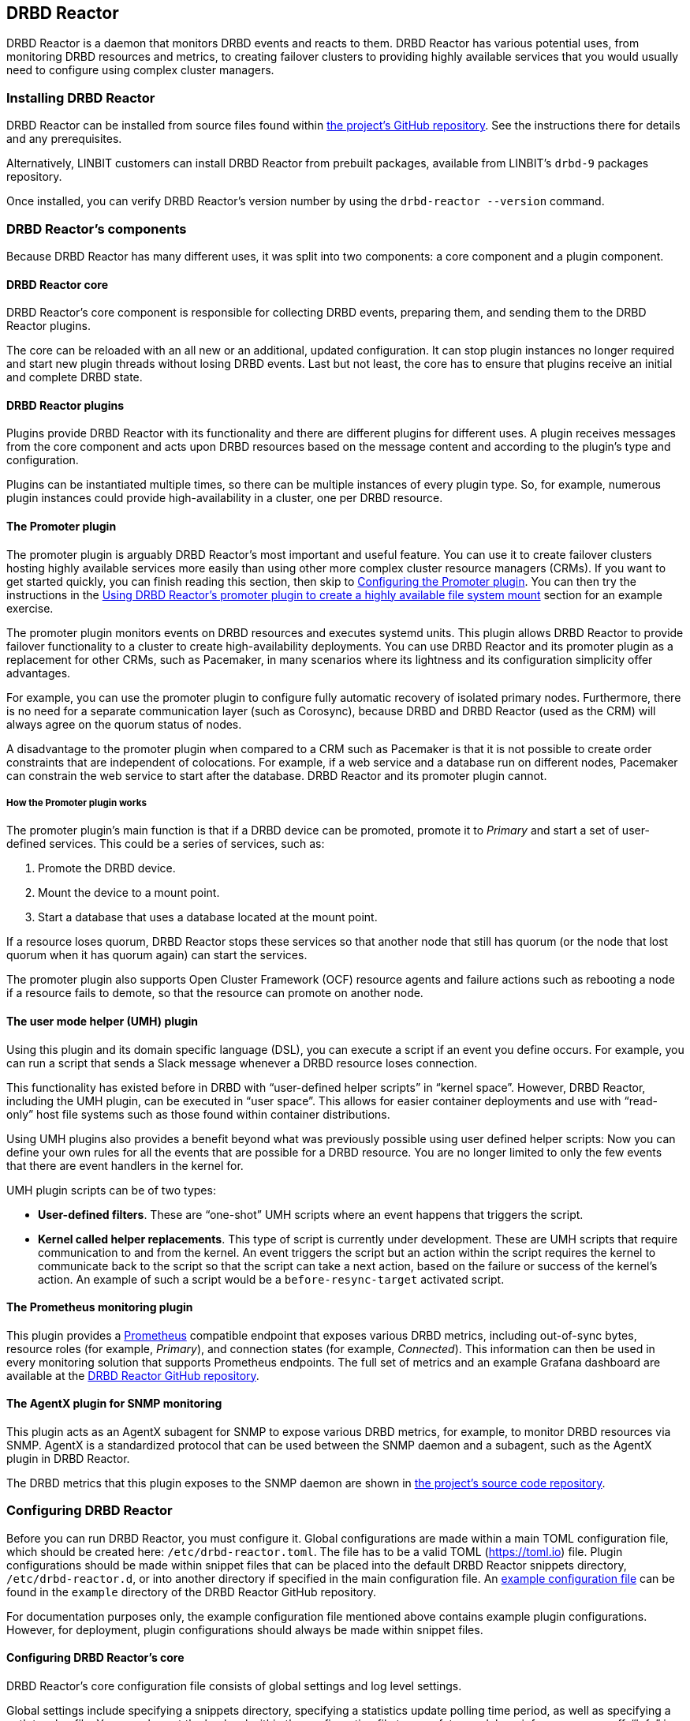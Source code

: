 [[ch-drbd-reactor]]
== DRBD Reactor

indexterm2:[DRBD Reactor] is a daemon that monitors DRBD events and reacts to them.
DRBD Reactor has various potential uses, from monitoring DRBD resources and metrics, to creating
failover clusters to providing highly available services that you would usually need to
configure using complex cluster managers.

[[s-drdb-reactor-installing]]
=== Installing DRBD Reactor

DRBD Reactor can be installed from source files found within
https://github.com/LINBIT/drbd-reactor[the project's GitHub repository]. See the instructions
there for details and any prerequisites.

ifndef::drbd-only[]
Alternatively, LINBIT customers can install DRBD Reactor from prebuilt packages, available from
LINBIT's `drbd-9` packages repository.
endif::drbd-only[]

Once installed, you can verify DRBD Reactor's version number by using the `drbd-reactor
--version` command.

[[s-drbd-reactor-components]]
=== DRBD Reactor's components

Because DRBD Reactor has many different uses, it was split into two components: a core component
and a plugin component.

[[s-drdb-reactor-core]]
==== DRBD Reactor core

DRBD Reactor’s core component is responsible for collecting DRBD events, preparing them, and
sending them to the DRBD Reactor plugins.

The core can be reloaded with an all new or an additional, updated configuration. It can stop
plugin instances no longer required and start new plugin threads without losing DRBD events.
Last but not least, the core has to ensure that plugins receive an initial and complete DRBD
state.

[[s-drdb-reactor-plugins]]
==== DRBD Reactor plugins

Plugins provide DRBD Reactor with its functionality and there are different plugins for
different uses. A plugin receives messages from the core component and acts upon DRBD resources
based on the message content and according to the plugin’s type and configuration.

Plugins can be instantiated multiple times, so there can be multiple instances of every plugin
type. So, for example, numerous plugin instances could provide high-availability in a cluster,
one per DRBD resource.

[[s-drdb-reactor-promoter-plugin]]
==== The Promoter plugin

The promoter plugin is arguably DRBD Reactor's most important and useful feature. You can use
it to create failover clusters hosting highly available services more easily than using other
more complex cluster resource managers (CRMs). If you want to get started quickly, you can
finish reading this section, then skip to <<s-drbd-reactor-promoter-plugin-configuring>>. You
can then try the instructions in the <<s-drbd-reactor-creating-a-ha-file-system-mount>> section
for an example exercise.

The promoter plugin monitors events on DRBD resources and executes systemd units. This plugin
allows DRBD Reactor to provide failover functionality to a cluster to create high-availability
deployments. You can use DRBD Reactor and its promoter plugin as a replacement for other CRMs,
such as Pacemaker, in many scenarios where its lightness and its configuration simplicity offer
advantages.

For example, you can use the promoter plugin to configure fully automatic recovery of isolated
primary nodes. Furthermore, there is no need for a separate communication layer (such as
Corosync), because DRBD and DRBD Reactor (used as the CRM) will always agree on the quorum
status of nodes.

A disadvantage to the promoter plugin when compared to a CRM such as Pacemaker is that it is
not possible to create order constraints that are independent of colocations. For example, if a
web service and a database run on different nodes, Pacemaker can constrain the web service to
start after the database. DRBD Reactor and its promoter plugin cannot.

[[s-drbd-reactor-promoter-plugin-how-it-works]]
===== How the Promoter plugin works

The promoter plugin’s main function is that if a DRBD device can be promoted, promote it to
_Primary_ and start a set of user-defined services. This could be a series of services, such
as:

. Promote the DRBD device.
. Mount the device to a mount point.
. Start a database that uses a database located at the mount point.

If a resource loses quorum, DRBD Reactor stops these services so that another node that still
has quorum (or the node that lost quorum when it has quorum again) can start the services.

The promoter plugin also supports Open Cluster Framework (OCF) resource agents and failure
actions such as rebooting a node if a resource fails to demote, so that the resource can promote
on another node.

[[s-drdb-reactor-umh-plugin]]
==== The user mode helper (UMH) plugin

Using this plugin and its domain specific language (DSL), you can execute a script if an event
you define occurs. For example, you can run a script that sends a Slack message whenever a DRBD
resource loses connection.

This functionality has existed before in DRBD with “user-defined helper scripts” in “kernel
space”. However, DRBD Reactor, including the UMH plugin, can be executed in “user space”. This
allows for easier container deployments and use with “read-only” host file systems such as those
found within container distributions.

Using UMH plugins also provides a benefit beyond what was previously possible using user
defined helper scripts: Now you can define your own rules for all the events that are possible
for a DRBD resource. You are no longer limited to only the few events that there are event
handlers in the kernel for.

UMH plugin scripts can be of two types:

- *User-defined filters*. These are “one-shot” UMH scripts where an event happens that triggers
  the script.

- *Kernel called helper replacements*. This type of script is currently under development. These
  are UMH scripts that require communication to and from the kernel. An event triggers the
  script but an action within the script requires the kernel to communicate back to the script
  so that the script can take a next action, based on the failure or success of the kernel’s
  action. An example of such a script would be a `before-resync-target` activated script.

[[s-drdb-reactor-prometheus-plugin]]
==== The Prometheus monitoring plugin

This plugin provides a https://prometheus.io/[Prometheus] compatible endpoint that exposes
various DRBD metrics, including out-of-sync bytes, resource roles (for example, _Primary_), and
connection states (for example, _Connected_). This information can then be used in every
monitoring solution that supports Prometheus endpoints. The full set of metrics and an example
Grafana dashboard are available at the
https://github.com/LINBIT/drbd-reactor/blob/master/doc/prometheus.md[DRBD Reactor GitHub
repository].

[[s-drdb-reactor-agentx-plugin]]
==== The AgentX plugin for SNMP monitoring

This plugin acts as an AgentX subagent for SNMP to expose various DRBD metrics, for example, to
monitor DRBD resources via SNMP. AgentX is a standardized protocol that can be used between the
SNMP daemon and a subagent, such as the AgentX plugin in DRBD Reactor.

The DRBD metrics that this plugin exposes to the SNMP daemon are shown in
https://github.com/LINBIT/drbd-reactor/blob/master/doc/agentx.md#metrics[the project's source
code repository].

[[s-drbd-reactor-configuring]]
=== Configuring DRBD Reactor

Before you can run DRBD Reactor, you must configure it. Global configurations are made within a
main TOML configuration file, which should be created here: `/etc/drbd-reactor.toml`. The file
has to be a valid TOML (https://toml.io) file. Plugin configurations should be made within
snippet files that can be placed into the default DRBD Reactor snippets directory,
`/etc/drbd-reactor.d`, or into another directory if specified in the main configuration file. An
https://github.com/LINBIT/drbd-reactor/blob/master/example/drbd-reactor.toml[example
configuration file] can be found in the `example` directory of the DRBD Reactor GitHub
repository.

For documentation purposes only, the example configuration file mentioned above contains example
plugin configurations. However, for deployment, plugin configurations should always be made
within snippet files.

[[s-drbd-reactor-core-configuring]]
==== Configuring DRBD Reactor's core

DRBD Reactor’s core configuration file consists of global settings and log level settings.

Global settings include specifying a snippets directory, specifying a statistics update polling
time period, as well as specifying a path to a log file. You can also set the log level within
the configuration file to one of: trace, debug, info, warn, error, off. “Info” is the default
log level.

See the `drbd-reactor.toml` man page for the syntax of these settings.

[[s-drbd-reactor-plugin-configuring]]
==== Configuring DRBD Reactor plugins

You configure DRBD Reactor plugins by editing TOML formatted snippet files. Every plugin can
specify an ID (`id`) in its configuration section. On a DRBD Reactor daemon reload, started
plugins that are still present in the new configuration keep running. Plugins without an ID
get stopped and restarted if still present in the new configuration.

IMPORTANT: For plugins without an ID, every DRBD Reactor service reload is a restart.

[[s-drbd-reactor-promoter-plugin-configuring]]
==== Configuring the Promoter plugin

You will typically have one snippet file for each DRBD resource that you want DRBD Reactor and
the promoter plugin to watch and manage.

Here is an example promoter plugin configuration snippet:

----
[[promoter]]
[promoter.resources.my_drbd_resource] <1>
dependencies-as = "Requires" <2>
target-as = "Requires" <3>
start = ["path-to-my-file-system-mount.mount", "foo.service"] <4>
on-drbd-demote-failure = "reboot" <5>
secondary-force = true <6>
preferred-nodes = ["nodeA", "nodeB"] <7>
----

<1> "my_drbd_resource" specifies the name of the DRBD resource that DRBD Reactor and the
promoter plugin should watch and manage.

<2> Specifies the systemd dependency type to generate inter-service dependencies as.

<3> Specifies the systemd dependency type to generate service dependencies in the final target
unit.

<4> `start` specifies what should be started when the watched DRBD resource is promotable. In
this example, the promoter plugin would start a file system mount unit and a service unit.

<5> Specifies the action to take if a DRBD resource fails to demote, for example, after a loss
of quorum event. In such a case, an action should be taken on the node that fails to demote
that will trigger some "self-fencing" of the node and cause another node to promote. Actions
can be one of: reboot, reboot-force, reboot-immediate, poweroff, poweroff-force,
poweroff-immediate, exit, exit-force.

<6> If a node loses quorum, DRBD Reactor will try to demote the node to a secondary role. If
the resource was configured to suspend I/O operations upon loss of quorum, this setting
specifies whether or not to demote the node to a secondary role using `drbdadm`'s force
secondary feature. See the <<s-force-secondary>> section of the DRBD User Guide for more
details. "true" is the default option if this setting is not specified. It is specified here
for illustrative purposes.

<7> If set, resources are started on the preferred nodes, in the specified order, if possible.

[[s-drbd-reactor-promoter-multi-line-start-list-service-string]]
===== Specifying a promoter start list service string spanning multiple lines

For formatting or readability reasons, it is possible to split a long service string across
multiple lines within a promoter plugin snippet file's start list of services. You can do this
by using https://toml.io/en/v1.0.0#string[TOML syntax for multi-line basic strings]. In the
following example, the first and third service strings in a promoter plugin's start list are
split across multiple lines. A backslash (\) at the end of a line within a multi-line basic
string ensures that a newline character is not inserted between lines within the string.

----
[...]
start = [
"""
ocf:heartbeat:Filesystem fs_mysql device=/dev/drbd1001 \
directory=/var/lib/mysql fstype=ext4 run_fsck=no""",
"mariadb.service",
"""ocf:heartbeat:IPaddr2 db_virtip ip=192.168.222.65 \
cidr_netmask=24 iflabel=virtualip"""
]
[...]
----

TIP: You can also use this technique to split up long strings within other plugin snippet
files.

[[s-drbd-reactor-promoter-plugin-freeze-configure]]
===== Configuring resource freezing

Starting with DRBD Reactor version 0.9.0, you can configure the promoter plugin to "freeze" a
resource that DRBD Reactor is controlling, rather than stopping it when a currently active node
loses quorum. DRBD Reactor can then "thaw" the resource when the node regains quorum and becomes
active, rather than having to restart the resource if it was stopped.

While in most cases the default stop and start behavior will be preferred, the freeze and thaw
configuration could be useful for a resource that takes a long time to start, for example, a
resource that includes services such as a large database. If a _Primary_ node loses quorum in
such a cluster, and the remaining nodes are unable to form a partition with quorum, freezing the
resource could be useful, especially if the _Primary_ node's loss of quorum was momentary, for
example due to a brief network issue. When the formerly _Primary_ node with a frozen resource
reconnects with its peer nodes, the node would again become _Primary_ and DRBD Reactor would
thaw the resource. The result of this behavior could be that the resource is again available in
seconds, rather than minutes, because the resource did not have to start from a stopped state,
it only had to resume from a frozen one.

[[s-drbd-reactor-promoter-plugin-freeze-requirements]]
====== Requirements:

Before configuring the promoter plugin's freeze feature for a resource, you will need:

* A system that uses https://www.kernel.org/doc/html/latest/admin-guide/cgroup-v2.html[cgroup
v2], implementing unified cgroups. You can verify this by the presence of
`/sys/fs/cgroup/cgroup.controllers` on your system. If this is not present, and your kernel
supports it, you should be able to add the kernel command line argument
`systemd.unified_cgroup_hierarchy=1` to enable this feature.
+
NOTE: This should only be relevant for RHEL 8, Ubuntu 20.04, and earlier versions.

* The following DRBD options configured for the resource:
	** `on-no-quorum` set to `suspend-io`;
	** `on-no-data-accessible` set to `suspend-io`;
	** `on-suspended-primary` set to `force-secondary`;
	** `rr-conflict` (`net` option) set to `retry-connect`.

* A resource that can "tolerate" freezing and thawing. You can test how your resource (and any
applications that rely on the resource) respond to freezing and thawing by using the `systemctl
freeze <systemd_unit>`, and the `systemctl thaw <systemd_unit>` commands. Here you specify the
systemd unit or units that correspond to the start list of services within the promoter
plugin's configuration. You can use these commands to test how your applications behave, after
services that they depend on are frozen and thawed.
+
IMPORTANT: If you are unsure whether your resource and applications will tolerate freezing, then
it is safer to keep the default stop and start behavior.

To configure resource freezing, add the following line to your DRBD Reactor resource's promoter
plugin snippet file:

----
on-quorum-loss = "freeze"
----

[[s-drbd-reactor-promoter-plugin-ocf-resource-agents]]
===== Using OCF resource agents with the promoter plugin

You can also configure the promoter plugin to use OCF resource agents in the `start` list of
services.

ifndef::de-brand[]
NOTE: If you have a LINBIT customer or evaluation account, you can install the `resource-agents`
package available in LINBIT's `drbd-9` package repository to install a suite of open source
resource agent scripts, including the "Filesystem" OCF resource agent.
endif::de-brand[]

The syntax for specifying an OCF resource agent as a service within a `start` list is
`ocf:$vendor:$agent instance-id [key=value key=value ...]`. Here, `instance-id` is user-defined
and `key=value` pairs, if specified, are passed as environment variables to the created systemd
unit file. For example:

----
[[promoter]]
[...]
start = ["ocf:heartbeat:IPaddr2 ip_mysql ip=10.43.7.223 cidr_netmask=16"]
[...]
----

IMPORTANT: The promoter plugin expects OCF resource agents in the `/usr/lib/ocf/resource.d/`
directory.

[[s-drbd-reactor-when-to-use--systemd-fs-mount-units-and-ocf-ras]]
===== When to use systemd mount units and OCF filesystem resource agents

Almost all scenarios that you might use DRBD Reactor and its promoter plugin will likely involve
a file system mount. If your use case involves a promoter start list of services with other
services or applications besides a file system mount, then you should use a systemd mount unit
to handle the file system mounting.

However, you should not use a systemd file system mount unit if a file system mount point is the
end goal, that is, it would be the last service in your promoter plugin start list of services.
Instead, use an OCF Filesystem resource agent to handle mounting and unmounting the file system.

In this case, using an OCF resource agent is preferred because the resource agent will be able
to escalate the demotion of nodes, by using `kill` actions and other various signals against
processes that might be holding the mount point open. For example, there could be a user running
an application against a file in the file system that systemd would not know about. In that
case, systemd would not be able to unmount the file system and the promoter plugin would not be
able to demote the node.

You can find more information in the
https://github.com/LINBIT/drbd-reactor/blob/master/doc/promoter.md#ha-involving-file-system-mount-points[DRBD
Reactor GitHub documentation].

[[s-drbd-reactor-umh-plugin-configuring]]
==== Configuring the user mode helper (UMH) plugin

Configuration for this plugin consists of:

- Rule type
- Command or script to execute
- User-defined environment variables (optional)
- Filters based on DRBD resource name, event type, or state changes

There are four different DRBD types a rule can be defined for: `resource`, `device`,
`peerdevice`, or `connection`.

For each rule type, you can configure a command or script to execute using `sh -c` as well as
any user-defined environment variables. User-defined environment variables are in addition to
the commonly set ones:

- HOME  “/”
- TERM  “Linux”
- PATH  “/sbin:/usr/sbin:/bin:/usr/bin”

You can also filter UMH rule types by DRBD resource name or event type (exists, create, destroy,
or change).

Finally, you can filter the plugin’s action based on DRBD state changes. Filters should be
based upon both the old and the new (current) DRBD state, that are reported to the plugin,
because you want the plugin to react to changes. This is only possible if two states, old
and new, are filtered for, otherwise the plugin might trigger randomly. For example, if you
only specified a new (current) DRBD role as a DRBD state to filter for, the plugin might
trigger even when the new role is the same as the old DRBD role.

Here is an example UMH plugin configuration snippet for a `resource` rule:

----
[[umh]]
[[umh.resource]]
command = "slack.sh $DRBD_RES_NAME on $(uname -n) from $DRBD_OLD_ROLE to $DRBD_NEW_ROLE"
event-type = "Change"
resource-name = "my-resource"
old.role = { operator = "NotEquals", value = "Primary" }
new.role = "Primary"
----

This example UMH plugin configuration is based on change event messages received from DRBD
Reactor’s daemon for the DRBD resource specified by the `resource-name` value `my-resource`.

If the resource’s old role was not _Primary_ and its new (current) role is _Primary_, then a
script named `slack.sh` runs with the arguments that follow. As the full path is not specified,
the script needs to reside within the commonly set `PATH` environment variable
(`/sbin:/usr/sbin:/bin:/usr/bin`) of the host machine (or container if run that way).
Presumably, the script sends a message to a Slack channel informing of the resource role change.
Variables specified in the command string value are substituted for based on specified values
elsewhere in the plugin's configuration, for example, the value specified by `resource-name`
will be substituted for `$DRBD_RES_NAME` when the command runs.

NOTE: The example configuration above uses the specified operator "NotEquals" to evaluate
whether or not the `old.role` value of "Primary" was true. If you do not specify an operator,
then the default operator is "Equals", as in the `new.role = "Primary"` filter in the example
configuration.

There are more rules, fields, filter types, and variables that you can specify in your UMH
plugin configurations. See the
https://github.com/LINBIT/drbd-reactor/blob/master/doc/umh.md[UMH documentation page] in the
DRBD Reactor GitHub repository for more details, explanations, examples, and caveats.

[[s-drbd-reactor-prometheus-plugin-configuring]]
==== Configuring the Prometheus plugin

This plugin provides a Prometheus compatible HTTP endpoint serving DRBD monitoring metrics,
such as the DRBD connection state, whether or not the DRBD device has quorum, number of bytes
out of sync, indication of TCP send buffer congestion, and many more. The
`drbd-reactor.prometheus` man page has a full list of metrics and more details.

[[s-drbd-reactor-agentx-plugin-configuring]]
==== Configuring the AgentX plugin for SNMP monitoring

Configuring the AgentX plugin involves installing an SNMP management information base (MIB) that
defines the DRBD metrics that will be exposed, configuring the SNMP daemon, and editing a DRBD
Reactor configuration snippet file for the AgentX plugin.

IMPORTANT: You will need to complete the following setup steps on all your DRBD Reactor nodes.

[[s-drbd-reactor-agentx-plugin-prerequisites]]
===== Prerequisites

Before configuring this plugin to expose various DRBD metrics to an SNMP daemon, you will need
to install the following packages, if they are not already installed.

For RPM-based systems:

----
# dnf -y install net-snmp net-snmp-utils
----

For DEB-based systems:

----
# apt -y install snmp snmpd
----

NOTE: If you encounter errors related to missing MIBs when using SNMP commands against the
LINBIT MIB, you will have to download the missing MIBs. You can do this manually or else install
the `snmp-mibs-downloader` DEB package.

[[s-drbd-reactor-agentx-plugin-firewall]]
===== AgentX firewall considerations

If you are using a firewall service, you will need to allow TCP traffic via port 705 for the
AgentX protocol.

[[s-drbd-reactor-agentx-plugin-LINBIT-MIB]]
===== Installing the LINBIT DRBD management information base

To use the AgentX plugin, download the LINBIT DRBD MIB to `/usr/share/snmp/mibs`.

----
# curl -L https://github.com/LINBIT/drbd-reactor/raw/master/example/LINBIT-DRBD-MIB.mib \
-o /usr/share/snmp/mibs/LINBIT-DRBD-MIB.mib
----

[[s-drbd-reactor-agentx-plugin-snmp-daemon]]
===== Configuring the SNMP daemon

To configure the SNMP service daemon, add the following lines to its configuration file
(`/etc/snmp/snmpd.conf`):

----
# add LINBIT ID to the system view and enable agentx
view    systemview    included   .1.3.6.1.4.1.23302
master agentx
agentXSocket tcp:127.0.0.1:705
----

IMPORTANT: Verify that the view name that you use matches a view name that is
configured appropriately in the SNMP configuration file. The example above shows `systemview` as
the view name used in a RHEL 8 system. For Ubuntu, the view name could be
different, for example, in Ubuntu 22.04 it is `systemonly`.

Next, enable and start the service (or restart the service if it was already enabled and
running):

----
# systemctl enable --now snmpd.service
----

[[s-drbd-reactor-agentx-plugin-configuration-file]]
===== Editing the AgentX plugin configuration snippet file

The AgentX plugin needs only minimal configuration in a DRBD Reactor snippet file. Edit the
configuration snippet file by entering the following command:

----
# drbd-reactorctl edit -t agentx agentx
----

Then add the following lines:

----
[[agentx]]
address = "localhost:705"
cache-max = 60 # seconds
agent-timeout = 60 # seconds snmpd waits for an answer
peer-states = true # include peer connection and disk states
----

[NOTE]
====
If you use the `drbd-reactorctl edit` command to edit a configuration snippet file, DRBD Reactor
will reload the service if needed. If you are copying a previously edited snippet file to
another node, you will need to reload the DRBD Reactor service on that node, by entering:

----
# systemctl reload drbd-reactor.service
----
====

[[s-drbd-reactor-agentx-plugin-verifying]]
===== Verifying the AgentX plugin operation

Before verifying the AgentX plugin operation, first verify that the SNMP service exposes a
standard, preinstalled MIB, by entering the following command:

[%autofit]
----
# snmpwalk -Os -c public -v 2c localhost iso.3.6.1.2.1.1.1
sysDescr.0 = STRING: Linux linstor-1 5.14.0-284.30.1.el9_2.x86_64 #1 SMP PREEMPT_DYNAMIC Fri Aug 25 09:13:12 EDT 2023 x86_64
----

Next, verify that the AgentX plugin is shown in the output of a `drbd-reactorctl status`
command.

----
/etc/drbd-reactor.d/agentx.toml:
AgentX: connecting to main agent at localhost:705
[...]
----

Next, show the LINBIT MIB table structure by entering the following command:

----
# snmptranslate -Tp -IR -mALL linbit
----

Finally, you can use an `snmptable` command to show a table of the values held in the MIB,
particular to your current DRBD setup and resources. The example command below starts showing
the values for your DRBD resources at the `enterprises.linbit.1.2`
(`enterprises.linbit.drbdData.drbdTable`) object identifier (OID) within the LINBIT MIB.

----
# snmptable -m ALL -v 2c -c public localhost enterprises.linbit.1.2 | less -S
----

[[s-drbd-reactor-agentx-plugin-using-with-linstor]]
===== Using the AgentX plugin with LINSTOR

If you are using DRBD Reactor and its AgentX plugin to work with LINSTOR(R)-created DRBD
resources, note that these DRBD resources will start from minor number 1000, rather than 1. So,
for example, to get the DRBD resource name of the first LINSTOR-created resource on a particular
node, enter the following command:

----
# snmpget -m ALL -v 2c -c public localhost .1.3.6.1.4.1.23302.1.2.1.2.1000
LINBIT-DRBD-MIB::ResourceName.1000 = STRING: linstor_db
----

[[s-drbd-reactorctl]]
=== Using the DRBD Reactor CLI utility

You can use the DRBD Reactor CLI utility, `drbd-reactorctl`, to control the DRBD Reactor daemon
and its plugins.

IMPORTANT: This utility only operates on plugin snippets. Any existing plugin configurations
in the main configuration file (not advised nor supported) should be moved to snippet files
within the snippets directory.

With the `drbd-reactorctl` utility, you can:

- Get the status of the DRBD Reactor daemon and enabled plugins, by using the `drbd-reactorctl
  status` command.

- Edit an existing or create a new plugin configuration, by using the `drbd-reactorctl edit -t
  <plugin_type> <plugin_file>` command.

- Display the TOML configuration of a given plugin, by using the `drbd-reactorctl cat
  <plugin_file>` command.

- Enable or disable a plugin, by using the `drbd-reactorctl enable|disable <plugin_file>`
  command.

- Evict a promoter plugin resource from the node, by using the `drbd-reactorctl evict
  <plugin_file>` command.

- Restart specified plugins (or the DRBD Reactor daemon, if no plugins specified) by using the
  `drbd-reactorctl restart <plugin_file>` command. Remove an existing plugin and restart the
  daemon, by using the `drbd-reactorctl rm <plugin_file>` command.

- List the activated plugins, or optionally list disabled plugins, by using the
  `drbd-reactorctl ls [--disabled]` command.

For greater control of some of the above actions, there are additional options available. The
`drbd-reactorctl` man page has more details and syntax information.

[[s-alternative-to-pacemaker-drbd-reactorctl-commands]]
==== Pacemaker CRM shell commands and their DRBD Reactor client equivalents

The following table shows some common CRM tasks and the corresponding Pacemaker CRM shell and
the equivalent DRBD Reactor client commands.

[cols="14h,~,~"]
|===
|CRM task|Pacemaker CRM shell command|DRBD Reactor client command

|Get status
|`crm_mon`
|`drbd-reactorctl status`

|Migrate away
|`crm resource migrate`
|`drbd-reactorctl evict`

|Unmigrate
|`crm resource unmigrate`
|Unnecessary
|===

A DRBD Reactor client command that is equivalent to `crm resource unmigrate` is unnecessary
because DRBD Reactor's promoter plugin evicts a DRBD resource in the moment, but it does not
prevent the resource from failing back to the node it was evicted from later, should the
situation arise. In contrast, the CRM shell `migrate` command inserts a permanent constraint
into the cluster information base (CIB) that prevents the resource from running on the node
the command is run on. The CRM shell `unmigrate` command is a manual intervention that removes
the constraint and allows the resource to fail back to the node the command is run on. A
forgotten `unmigrate` command can have dire consequences the next time the node might be
needed to host the resource during an HA event.

NOTE: If you need to prevent failback to a particular node, you can evict it by using the DRBD
Reactor client with the `evict --keep-masked` command and flag. This prevents failback, until
the node reboots and the flag gets removed. You can remove the flag sooner than a reboot would,
by using the `drbd-reactorctl evict --unmask` command. This command would be the equivalent to
CRM shell's `unmigrate` command.

[[s-drbd-reactor-creating-a-ha-file-system-mount]]
=== Using DRBD Reactor’s promoter plugin to create a highly available file system mount

In this example, you will use DRBD Reactor and the promoter plugin to create a highly available
file system mount within a cluster.

Prerequisites:

- A directory `/mnt/test` created on all of your cluster nodes

- A DRBD configured resource named _ha-mount_ that is backed by a DRBD device on all nodes. The
  configuration examples that follow use `/dev/drbd1000`.

- The Cluster Labs "Filesystem" OCF resource agent, available through
  https://github.com/ClusterLabs/resource-agents/blob/main/heartbeat/Filesystem[Cluster Lab's
  `resource-agents` GitHub] repository, should be present in the
  `/usr/lib/ocf/resource.d/heartbeat` directory
+
ifndef::de-brand[]
NOTE: If you have a LINBIT customer or evaluation account, you can install the `resource-agents`
package available in LINBIT's `drbd-9` package repository to install a suite of open source
resource agent scripts, including the "Filesystem" OCF resource agent.
endif::de-brand[]

The DRBD resource, _ha-mount_, should have the following settings configured in its DRBD
resource configuration file:

----
resource ha-mount {
  options {
    auto-promote no;
    quorum majority;
    on-no-quorum suspend-io;
    on-no-data-accessible suspend-io;
    [...]
  }
[...]
}
----

First, make one of your nodes _Primary_ for the _ha-mount_ resource.

----
# drbdadm primary ha-mount
----

Then create a file system on the DRBD backed device. The ext4 file system is used in this
example.

----
# mkfs.ext4 /dev/drbd1000
----

Make the node _Secondary_ because after further configurations, DRBD Reactor and the Promoter
plugin will control promoting nodes.

----
# drbdadm secondary ha-mount
----

On all nodes that should be able to mount the DRBD backed device, create a systemd unit file:

----
# cat << EOF > /etc/systemd/system/mnt-test.mount
[Unit]
Description=Mount /dev/drbd1000 to /mnt/test

[Mount]
What=/dev/drbd1000
Where=/mnt/test
Type=ext4
EOF
----

IMPORTANT: The systemd unit file name must match the mount location value given by the “Where=”
directive, using systemd escape logic. In the example above, `mnt-test.mount` matches the mount
location given by `Where=/mnt/test`. You can use the command `systemd-escape -p --suffix=mount
/my/mount/point` to convert your mount point to a systemd unit file name.

Next, on the same nodes as the previous step, create a configuration file for the DRBD Reactor
promoter plugin:

----
# cat << EOF > /etc/drbd-reactor.d/ha-mount.toml
[[promoter]]
[promoter.resources.ha-mount]
start = [
"""ocf:heartbeat:Filesystem fs_test device=/dev/drbd1000 \
directory=/mnt/test fstype=ext4 run_fsck=no"""
]
on-drbd-demote-failure = "reboot"
EOF
----

NOTE: This promoter plugin configuration uses a start list of services that specifies an OCF
resource agent for the file system found at your HA mount point. By using this particular
resource agent, you can circumvent situations where systemd might not know about certain users
and processes that might hold the mount point open and prevent it from unmounting. This could
happen if you specified a systemd mount unit for the mount point, for example,
`start = ["mnt-test.mount"]`, rather than using the OCF Filesystem resource agent.

To apply the configuration, enable and start the DRBD Reactor service on all nodes. If the DRBD
Reactor service is already running, reload it instead.

----
# systemctl enable drbd-reactor.service --now
----

Next, verify which cluster node is in the _Primary_ role for the _ha-mount_ resource and has the
backing device mounted.

----
# drbd-reactorctl status ha-mount
----

Test a simple failover situation on the _Primary_ node by using the DRBD Reactor CLI utility to
disable the _ha-mount_ configuration.

----
# drbd-reactorctl disable --now ha-mount
----

Run the DRBD Reactor status command again to verify that another node is now in the _Primary_
role and has the file system mounted.

After testing failover, you can enable the configuration on the node you disabled it on earlier.

----
# drbd-reactorctl enable ha-mount
----

As a next step, you may want to read the
https://linbit.com/drbd-user-guide/linstor-guide-1_0-en/#s-linstor_ha[LINSTOR User Guide
section on creating a highly available LINSTOR cluster]. There, DRBD Reactor is used to manage
the LINSTOR Controller as a service so that it is highly available within your cluster.

[[s-drbd-reactor-configuring-prometheus-monitoring]]
=== Configuring DRBD Reactor's Prometheus plugin

DRBD Reactor’s Prometheus monitoring plugin acts as a Prometheus compatible endpoint for DRBD
resources and exposes various DRBD metrics. You can find a list of the available metrics in
https://github.com/LINBIT/drbd-reactor/blob/master/doc/prometheus.md[the documentation folder]
in the project’s GitHub repository.

Prerequisites:

- Prometheus is installed with its service enabled and running.

- Grafana is installed with its service enabled and running.

To enable the Prometheus plugin, create a simple configuration file snippet on all DRBD Reactor
nodes that you are monitoring.

----
# cat << EOF > /etc/drbd-reactor.d/prometheus.toml
[[prometheus]]
enums = true
address = "0.0.0.0:9942"
EOF
----

Reload the DRBD Reactor service on all nodes that you are monitoring.

----
# systemctl reload drbd-reactor.service
----

Add the following DRBD Reactor monitoring endpoint to your Prometheus configuration file’s
`scrape_configs` section. Replace “node-x” in the `targets` lines below with either hostnames or
IP addresses for your DRBD Reactor monitoring endpoint nodes. Hostnames must be resolvable from
your Prometheus monitoring node.

----
  - job_name: drbd_reactor_endpoint
    static_configs:
      - targets: ['node-0:9942']
        labels:
          instance: 'node-0'
      - targets: ['node-1:9942']
        labels:
          instance: 'node-1'
      - targets: ['node-2:9942']
        labels:
          instance: 'node-2'
       [...]
----

Then, assuming it is already enabled and running, reload the Prometheus service by entering
`sudo systemctl reload prometheus.service`.

Next, you can open your Grafana server’s URL with a web browser. If the Grafana server
service is running on the same node as your Prometheus monitoring service, the URL would look
like: `http://<node_IP_address_or_hostname>:3000`.

You can then log into the Grafana server web UI, add a Prometheus data source, and then add or
import a Grafana dashboard that uses your Prometheus data source. An example dashboard is
available at the https://grafana.com/grafana/dashboards/14339[Grafana Labs dashboards
marketplace]. An example dashboard is also available as a downloadable JSON file
https://raw.githubusercontent.com/LINBIT/drbd-reactor/master/example/grafana-dashboard.json[here],
at the DRBD Reactor GitHub project site.


